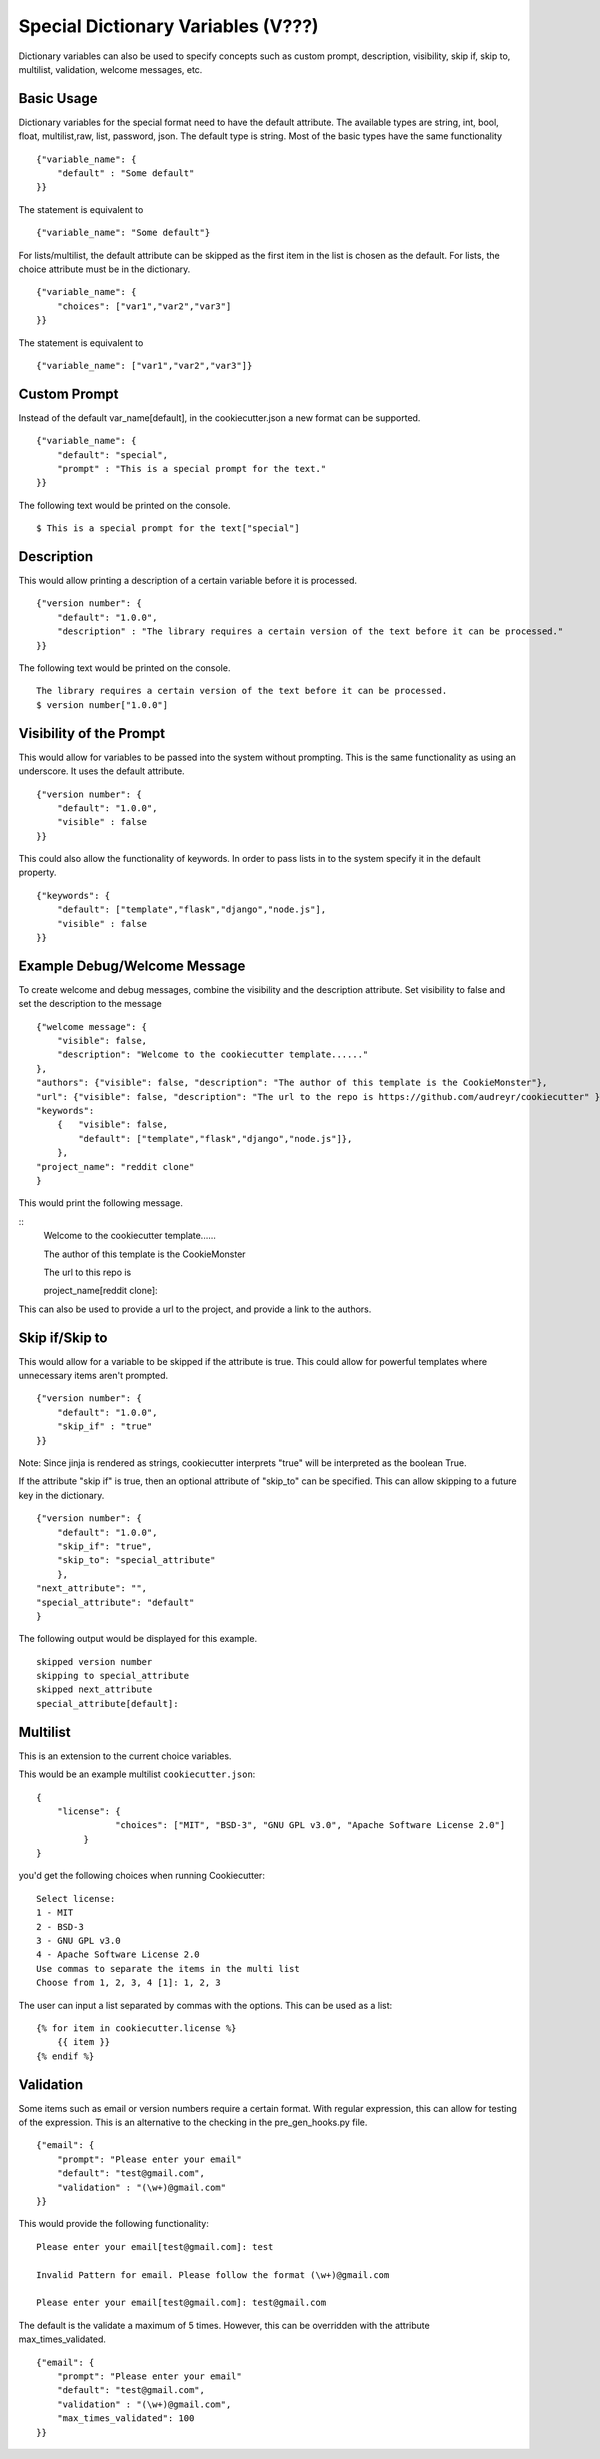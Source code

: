 .. _dict-variables:

Special Dictionary Variables (V???)
-----------------------------------

Dictionary variables can also be used to specify concepts such as custom prompt, description, visibility,
skip if, skip to, multilist, validation, welcome messages, etc.

Basic Usage
~~~~~~~~~~~

Dictionary variables for the special format need to have the default attribute. The available types are
string, int, bool, float, multilist,raw, list, password, json. The default type is string.
Most of the basic types have the same functionality

::

    {"variable_name": {
        "default" : "Some default"
    }}

The statement is equivalent to
::

    {"variable_name": "Some default"}

For lists/multilist, the default attribute can be skipped as the first item in the list is chosen as the default. For lists,
the choice attribute must be in the dictionary.

::

    {"variable_name": {
        "choices": ["var1","var2","var3"]
    }}

The statement is equivalent to
::

    {"variable_name": ["var1","var2","var3"]}


Custom Prompt
~~~~~~~~~~~~~~
Instead of the default var_name[default], in the cookiecutter.json a new format can be supported.

::

    {"variable_name": {
        "default": "special",
        "prompt" : "This is a special prompt for the text."
    }}

The following text would be printed on the console.

::

    $ This is a special prompt for the text["special"]

Description
~~~~~~~~~~~
This would allow printing a description of a certain variable before it is processed.

::

    {"version number": {
        "default": "1.0.0",
        "description" : "The library requires a certain version of the text before it can be processed."
    }}

The following text would be printed on the console.

::

    The library requires a certain version of the text before it can be processed.
    $ version number["1.0.0"]

Visibility of the Prompt
~~~~~~~~~~~~~~~~~~~~~~~~~~
This would allow for variables to be passed into the system without prompting. This is the same functionality as using
an underscore. It uses the default attribute.

::

    {"version number": {
        "default": "1.0.0",
        "visible" : false
    }}


This could also allow the functionality of keywords.
In order to pass lists in to the system specify it in the default property.


::

    {"keywords": {
        "default": ["template","flask","django","node.js"],
        "visible" : false
    }}

Example Debug/Welcome Message
~~~~~~~~~~~~~~~~~~~~~~~~~~~~~~~~
To create welcome and debug messages, combine the visibility and the description attribute.
Set visibility to false and set the description to the message

::

    {"welcome message": {
        "visible": false,
        "description": "Welcome to the cookiecutter template......"
    },
    "authors": {"visible": false, "description": "The author of this template is the CookieMonster"},
    "url": {"visible": false, "description": "The url to the repo is https://github.com/audreyr/cookiecutter" },
    "keywords":
        {   "visible": false,
            "default": ["template","flask","django","node.js"]},
        },
    "project_name": "reddit clone"
    }

This would print the following message.

::
    Welcome to the cookiecutter template......

    The author of this template is the CookieMonster

    The url to this repo is

    project_name[reddit clone]:

This can also be used to provide a url to the project, and provide a link to the authors.



Skip if/Skip to
~~~~~~~~~~~~~~~~~
This would allow for a variable to be skipped if the attribute is true. This could allow for powerful templates where
unnecessary items aren't prompted.

::

    {"version number": {
        "default": "1.0.0",
        "skip_if" : "true"
    }}

Note: Since jinja is rendered as strings, cookiecutter interprets "true" will be interpreted as the boolean True.

If the attribute "skip if" is true, then an optional attribute of "skip_to" can be specified. This can allow skipping to
a future key in the dictionary.

::

    {"version number": {
        "default": "1.0.0",
        "skip_if": "true",
        "skip_to": "special_attribute"
        },
    "next_attribute": "",
    "special_attribute": "default"
    }


The following output would be displayed for this example.
::

    skipped version number
    skipping to special_attribute
    skipped next_attribute
    special_attribute[default]:

Multilist
~~~~~~~~~~

This is an extension to the current choice variables.

This would be an example multilist ``cookiecutter.json``::

   {
       "license": {
                  "choices": ["MIT", "BSD-3", "GNU GPL v3.0", "Apache Software License 2.0"]
            }
   }

you'd get the following choices when running Cookiecutter::

   Select license:
   1 - MIT
   2 - BSD-3
   3 - GNU GPL v3.0
   4 - Apache Software License 2.0
   Use commas to separate the items in the multi list
   Choose from 1, 2, 3, 4 [1]: 1, 2, 3

The user can input a list separated by commas with the options.
This can be used as a list::

    {% for item in cookiecutter.license %}
        {{ item }}
    {% endif %}


Validation
~~~~~~~~~~
Some items such as email or version numbers require a certain format. With regular expression, this can allow for testing
of the expression. This is an alternative to the checking in the pre_gen_hooks.py file.

::

    {"email": {
        "prompt": "Please enter your email"
        "default": "test@gmail.com",
        "validation" : "(\w+)@gmail.com"
    }}

This would provide the following functionality:

::

    Please enter your email[test@gmail.com]: test

    Invalid Pattern for email. Please follow the format (\w+)@gmail.com

    Please enter your email[test@gmail.com]: test@gmail.com

The default is the validate a maximum of 5 times. However, this can be overridden with the attribute max_times_validated.

::

    {"email": {
        "prompt": "Please enter your email"
        "default": "test@gmail.com",
        "validation" : "(\w+)@gmail.com",
        "max_times_validated": 100
    }}

.. _`Regex`: https://en.wikipedia.org/wiki/Regular_expression
